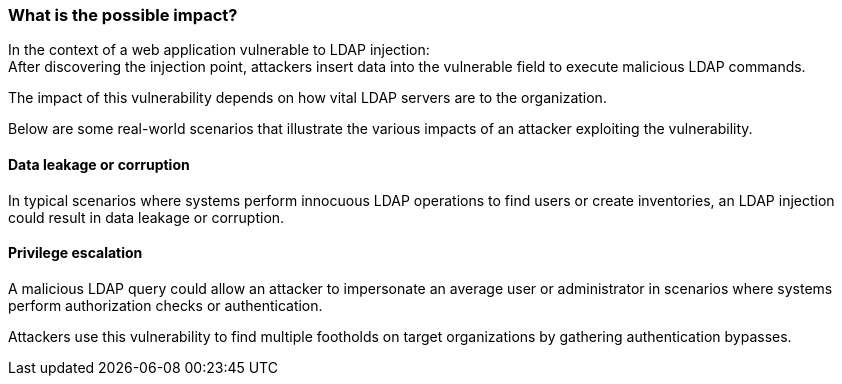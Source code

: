 === What is the possible impact?

In the context of a web application vulnerable to LDAP injection: +
After discovering the injection point, attackers insert data into the
vulnerable field to execute malicious LDAP commands.

The impact of this vulnerability depends on how vital LDAP servers are to the
organization.

Below are some real-world scenarios that illustrate the various impacts of an
attacker exploiting the vulnerability.

==== Data leakage or corruption

In typical scenarios where systems perform innocuous LDAP operations to find
users or create inventories, an LDAP injection could result in data 
leakage or corruption.

==== Privilege escalation

A malicious LDAP query could allow an attacker to impersonate an average user
or administrator in scenarios where systems perform authorization checks or
authentication.

Attackers use this vulnerability to find multiple footholds on target organizations
by gathering authentication bypasses.

